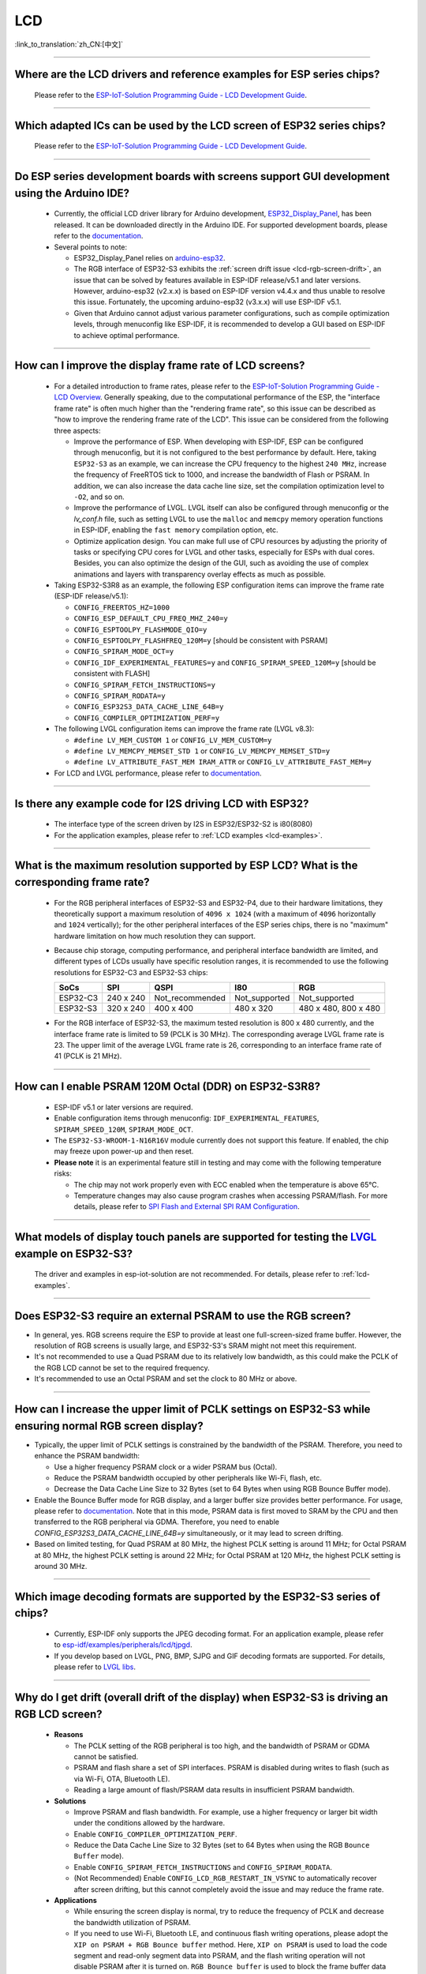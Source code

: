 LCD
============

:link_to_translation:`zh_CN:[中文]`

.. raw:: html

   <style>
   body {counter-reset: h2}
     h2 {counter-reset: h3}
     h2:before {counter-increment: h2; content: counter(h2) ". "}
     h3:before {counter-increment: h3; content: counter(h2) "." counter(h3) ". "}
     h2.nocount:before, h3.nocount:before, { content: ""; counter-increment: none }
   </style>

--------------

.. _lcd-examples:

Where are the LCD drivers and reference examples for ESP series chips?
--------------------------------------------------------------------------------------------------------------------------------------

  Please refer to the `ESP-IoT-Solution Programming Guide - LCD Development Guide <https://docs.espressif.com/projects/esp-iot-solution/en/latest/display/lcd/lcd_development_guide.html#id2>`__.

---------------

Which adapted ICs can be used by the LCD screen of ESP32 series chips?
-------------------------------------------------------------------------------------------------

  Please refer to the `ESP-IoT-Solution Programming Guide - LCD Development Guide <https://docs.espressif.com/projects/esp-iot-solution/en/latest/display/lcd/lcd_development_guide.html#id2>`__.

--------------

Do ESP series development boards with screens support GUI development using the Arduino IDE?
-----------------------------------------------------------------------------------------------------------------

  - Currently, the official LCD driver library for Arduino development, `ESP32_Display_Panel <https://github.com/esp-arduino-libs/ESP32_Display_Panel>`__, has been released. It can be downloaded directly in the Arduino IDE. For supported development boards, please refer to the `documentation <https://github.com/esp-arduino-libs/ESP32_Display_Panel#espressif-development-boards>`__.
  - Several points to note:

    - ESP32_Display_Panel relies on `arduino-esp32 <https://github.com/espressif/arduino-esp32>`__.
    - The RGB interface of ESP32-S3 exhibits the :ref:`screen drift issue <lcd-rgb-screen-drift>`, an issue that can be solved by features available in ESP-IDF release/v5.1 and later versions. However, arduino-esp32 (v2.x.x) is based on ESP-IDF version v4.4.x and thus unable to resolve this issue. Fortunately, the upcoming arduino-esp32 (v3.x.x) will use ESP-IDF v5.1.
    - Given that Arduino cannot adjust various parameter configurations, such as compile optimization levels, through menuconfig like ESP-IDF, it is recommended to develop a GUI based on ESP-IDF to achieve optimal performance.

--------------

How can I improve the display frame rate of LCD screens?
----------------------------------------------------------

  - For a detailed introduction to frame rates, please refer to the `ESP-IoT-Solution Programming Guide - LCD Overview <https://docs.espressif.com/projects/esp-iot-solution/en/latest/display/lcd/lcd_guide.html#id9>`__. Generally speaking, due to the computational performance of the ESP, the "interface frame rate" is often much higher than the "rendering frame rate", so this issue can be described as "how to improve the rendering frame rate of the LCD". This issue can be considered from the following three aspects:

    - Improve the performance of ESP. When developing with ESP-IDF, ESP can be configured through menuconfig, but it is not configured to the best performance by default. Here, taking ``ESP32-S3`` as an example, we can increase the CPU frequency to the highest ``240 MHz``, increase the frequency of FreeRTOS tick to 1000, and increase the bandwidth of Flash or PSRAM. In addition, we can also increase the data cache line size, set the compilation optimization level to ``-O2``, and so on.
    - Improve the performance of LVGL. LVGL itself can also be configured through menuconfig or the *lv_conf.h* file, such as setting LVGL to use the ``malloc`` and ``memcpy`` memory operation functions in ESP-IDF, enabling the ``fast memory`` compilation option, etc.
    - Optimize application design. You can make full use of CPU resources by adjusting the priority of tasks or specifying CPU cores for LVGL and other tasks, especially for ESPs with dual cores. Besides, you can also optimize the design of the GUI, such as avoiding the use of complex animations and layers with transparency overlay effects as much as possible.

  - Taking ESP32-S3R8 as an example, the following ESP configuration items can improve the frame rate (ESP-IDF release/v5.1):

    - ``CONFIG_FREERTOS_HZ=1000``
    - ``CONFIG_ESP_DEFAULT_CPU_FREQ_MHZ_240=y``
    - ``CONFIG_ESPTOOLPY_FLASHMODE_QIO=y``
    - ``CONFIG_ESPTOOLPY_FLASHFREQ_120M=y`` [should be consistent with PSRAM]
    - ``CONFIG_SPIRAM_MODE_OCT=y``
    - ``CONFIG_IDF_EXPERIMENTAL_FEATURES=y`` and ``CONFIG_SPIRAM_SPEED_120M=y`` [should be consistent with FLASH]
    - ``CONFIG_SPIRAM_FETCH_INSTRUCTIONS=y``
    - ``CONFIG_SPIRAM_RODATA=y``
    - ``CONFIG_ESP32S3_DATA_CACHE_LINE_64B=y``
    - ``CONFIG_COMPILER_OPTIMIZATION_PERF=y``

  - The following LVGL configuration items can improve the frame rate (LVGL v8.3):

    - ``#define LV_MEM_CUSTOM 1`` or ``CONFIG_LV_MEM_CUSTOM=y``
    - ``#define LV_MEMCPY_MEMSET_STD 1`` or ``CONFIG_LV_MEMCPY_MEMSET_STD=y``
    - ``#define LV_ATTRIBUTE_FAST_MEM IRAM_ATTR`` or ``CONFIG_LV_ATTRIBUTE_FAST_MEM=y``

  - For LCD and LVGL performance, please refer to `documentation <https://github.com/espressif/esp-bsp/blob/master/components/esp_lvgl_port/docs/performance.md#lcd--lvgl-performance>`__.

---------------

Is there any example code for I2S driving LCD with ESP32?
-------------------------------------------------------------------------------------

  - The interface type of the screen driven by I2S in ESP32/ESP32-S2 is i80(8080)
  - For the application examples, please refer to :ref:`LCD examples <lcd-examples>`.

---------------

What is the maximum resolution supported by ESP LCD? What is the corresponding frame rate?
------------------------------------------------------------------------------------------------------------------------------------------------------------------

  - For the RGB peripheral interfaces of ESP32-S3 and ESP32-P4, due to their hardware limitations, they theoretically support a maximum resolution of ``4096 x 1024`` (with a maximum of ``4096`` horizontally and ``1024`` vertically); for the other peripheral interfaces of the ESP series chips, there is no "maximum" hardware limitation on how much resolution they can support.
  - Because chip storage, computing performance, and peripheral interface bandwidth are limited, and different types of LCDs usually have specific resolution ranges, it is recommended to use the following resolutions for ESP32-C3 and ESP32-S3 chips:

    .. list-table::
        :header-rows: 1

        * - SoCs
          - SPI
          - QSPI
          - I80
          - RGB

        * - ESP32-C3
          - 240 x 240
          - Not_recommended
          - Not_supported
          - Not_supported

        * - ESP32-S3
          - 320 x 240
          - 400 x 400
          - 480 x 320
          - 480 x 480, 800 x 480  

  - For the RGB interface of ESP32-S3, the maximum tested resolution is 800 x 480 currently, and the interface frame rate is limited to 59 (PCLK is 30 MHz). The corresponding average LVGL frame rate is 23. The upper limit of the average LVGL frame rate is 26, corresponding to an interface frame rate of 41 (PCLK is 21 MHz).

----------------

How can I enable PSRAM 120M Octal (DDR) on ESP32-S3R8?
----------------------------------------------------------------------------------------------------------------------------------------------------------------------------------------------------------------------------------------------------------------------------------------------------------------------------------------------------------------------------

  - ESP-IDF v5.1 or later versions are required.
  - Enable configuration items through menuconfig: ``IDF_EXPERIMENTAL_FEATURES``, ``SPIRAM_SPEED_120M``, ``SPIRAM_MODE_OCT``.
  - The ``ESP32-S3-WROOM-1-N16R16V`` module currently does not support this feature. If enabled, the chip may freeze upon power-up and then reset.
  - **Please note** it is an experimental feature still in testing and may come with the following temperature risks:

    - The chip may not work properly even with ECC enabled when the temperature is above 65°C.
    - Temperature changes may also cause program crashes when accessing PSRAM/flash. For more details, please refer to `SPI Flash and External SPI RAM Configuration <https://docs.espressif.com/projects/esp-idf/en/latest/esp32s3/api-guides/flash_psram_config.html#all-supported-modes-and-speeds>`__.

----------------

What models of display touch panels are supported for testing the `LVGL <https://github.com/espressif/esp-iot-solution/tree/master/examples/hmi/lvgl_example>`__ example on ESP32-S3?
----------------------------------------------------------------------------------------------------------------------------------------------------------------------------------------------------------------------------------------------------------------------------------------------------------------------------------------------------------------------------

  The driver and examples in esp-iot-solution are not recommended. For details, please refer to :ref:`lcd-examples`.

---------------

Does ESP32-S3 require an external PSRAM to use the RGB screen?
------------------------------------------------------------------------------------------------------

- In general, yes. RGB screens require the ESP to provide at least one full-screen-sized frame buffer. However, the resolution of RGB screens is usually large, and ESP32-S3's SRAM might not meet this requirement.
- It's not recommended to use a Quad PSRAM due to its relatively low bandwidth, as this could make the PCLK of the RGB LCD cannot be set to the required frequency.
- It's recommended to use an Octal PSRAM and set the clock to 80 MHz or above.

---------------------

How can I increase the upper limit of PCLK settings on ESP32-S3 while ensuring normal RGB screen display?
------------------------------------------------------------------------------------------------------------------------------------------------------------------------------------------------------------

- Typically, the upper limit of PCLK settings is constrained by the bandwidth of the PSRAM. Therefore, you need to enhance the PSRAM bandwidth:

  - Use a higher frequency PSRAM clock or a wider PSRAM bus (Octal).
  - Reduce the PSRAM bandwidth occupied by other peripherals like Wi-Fi, flash, etc.
  - Decrease the Data Cache Line Size to 32 Bytes (set to 64 Bytes when using RGB Bounce Buffer mode).

- Enable the Bounce Buffer mode for RGB display, and a larger buffer size provides better performance. For usage, please refer to `documentation <https://docs.espressif.com/projects/esp-idf/en/latest/esp32s3/api-reference/peripherals/lcd.html#bounce-buffer-with-single-psram-frame-buffer>`__. Note that in this mode, PSRAM data is first moved to SRAM by the CPU and then transferred to the RGB peripheral via GDMA. Therefore, you need to enable `CONFIG_ESP32S3_DATA_CACHE_LINE_64B=y` simultaneously, or it may lead to screen drifting.
- Based on limited testing, for Quad PSRAM at 80 MHz, the highest PCLK setting is around 11 MHz; for Octal PSRAM at 80 MHz, the highest PCLK setting is around 22 MHz; for Octal PSRAM at 120 MHz, the highest PCLK setting is around 30 MHz.

--------------------

Which image decoding formats are supported by the ESP32-S3 series of chips?
-------------------------------------------------------------------------------------------------------------------------------------------------------------------------------------------------------------------------------------------------------------------------------------------------------------------------

  - Currently, ESP-IDF only supports the JPEG decoding format. For an application example, please refer to `esp-idf/examples/peripherals/lcd/tjpgd <https://github.com/espressif/esp-idf/tree/master/examples/peripherals/lcd/tjpgd>`_.
  - If you develop based on LVGL, PNG, BMP, SJPG and GIF decoding formats are supported. For details, please refer to `LVGL libs <https://docs.lvgl.io/master/libs/index.html>`_.

--------------------------

.. _lcd-rgb-screen-drift:

Why do I get drift (overall drift of the display) when ESP32-S3 is driving an RGB LCD screen?
-----------------------------------------------------------------------------------------------------------

  - **Reasons**

    - The PCLK setting of the RGB peripheral is too high, and the bandwidth of PSRAM or GDMA cannot be satisfied.
    - PSRAM and flash share a set of SPI interfaces. PSRAM is disabled during writes to flash (such as via Wi-Fi, OTA, Bluetooth LE).
    - Reading a large amount of flash/PSRAM data results in insufficient PSRAM bandwidth.

  - **Solutions**

    - Improve PSRAM and flash bandwidth. For example, use a higher frequency or larger bit width under the conditions allowed by the hardware.
    - Enable ``CONFIG_COMPILER_OPTIMIZATION_PERF``.
    - Reduce the Data Cache Line Size to 32 Bytes (set to 64 Bytes when using the RGB ``Bounce Buffer`` mode).
    - Enable ``CONFIG_SPIRAM_FETCH_INSTRUCTIONS`` and ``CONFIG_SPIRAM_RODATA``.
    - (Not Recommended) Enable ``CONFIG_LCD_RGB_RESTART_IN_VSYNC`` to automatically recover after screen drifting, but this cannot completely avoid the issue and may reduce the frame rate.

  - **Applications**

    - While ensuring the screen display is normal, try to reduce the frequency of PCLK and decrease the bandwidth utilization of PSRAM.
    - If you need to use Wi-Fi, Bluetooth LE, and continuous flash writing operations, please adopt the ``XIP on PSRAM + RGB Bounce buffer`` method. Here, ``XIP on PSRAM`` is used to load the code segment and read-only segment data into PSRAM, and the flash writing operation will not disable PSRAM after it is turned on. ``RGB Bounce buffer`` is used to block the frame buffer data and transfer it from PSRAM to SRAM through the CPU, and then use GDMA to transfer data to the RGB peripheral. Compared with directly using PSRAM GDMA, it can achieve higher transmission bandwidth. The setup steps are as follows:

      - Make sure the ESP-IDF version is release/v5.0 or newer (released after 2022.12.12), as older versions do not support the ``XIP on PSRAM`` function. (release/v4.4 supports this function through patching, but it is not recommended)
      - Confirm whether ``CONFIG_SPIRAM_FETCH_INSTRUCTIONS`` and ``CONFIG_SPIRAM_RODATA`` can be enabled in the PSRAM configuration. If the read-only data segment is too large (such as a large number of images), it may cause insufficient PSRAM space. At this time, you can use the file system or make the images into a bin to load into the designated partition.
      - Check if there is any memory (SRAM) left, and it takes about [10 * screen_width * 4] bytes.
      - Set ``Data cache line size`` to 64 Bytes (you can set ``Data cache size`` to 32 KB to save memory).
      - Set ``CONFIG_FREERTOS_HZ`` to 1000。
      - If all the above conditions are met, you can refer to the `documentation <https://docs.espressif.com/projects/esp-idf/en/latest/esp32s3/api-reference/peripherals/lcd.html#bounce-buffer-with-single-psram-frame-buffer>`__ to modify the RGB driver to ``Bounce buffer`` mode. The ``Bounce buffer`` mode allocates a block of SRAM memory as an intermediate cache, then quickly transfers the frame buffer data in blocks to SRAM via the CPU, and then transfers the data to the RGB peripheral via GDMA, thus avoiding the issue of PSRAM being disabled. If drift still occurs after enabling, you can try to increase the buffer, but this will consume more SRAM memory.
      - If you still have the drift problem when dealing with Wi-Fi, you can try to turn off ``CONFIG_SPIRAM_TRY_ALLOCATE_WIFI_LWIP`` in PSRAM, which takes up much SRAM space.
      - The effects of this setting include higher CPU usage, possible interrupt watchdog reset, and higher memory overhead.
      - Since the Bounce Buffer transfers data from PSRAM to SRAM through the CPU in GDMA interrupts, the program should avoid performing operations that disable interrupts for an extended period (such as calling ``portENTER_CRITICAL()``), as it can still result in screen drifting.

    - For the drift caused by short-term operations of flash, such as before and after Wi-Fi connection, you can call ``esp_lcd_rgb_panel_set_pclk()`` before the operation to reduce the PCLK (such as 6 MHz) and delay about 20 ms (the time for RGB to complete one frame), and then increase PCLK to the original level after the operation. This operation may cause the screen to flash blank in a short-term.
    - If unavoidable, you can enable ``CONFIG_LCD_RGB_RESTART_IN_VSYNC`` or use the ``esp_lcd_rgb_panel_restart()`` to reset the RGB timing to prevent permanent drifting.

-----------------------------

Why is there vertical dislocation when I drive SPI/8080 LCD screen to display LVGL?
---------------------------------------------------------------------------------------------

  If you use DMA interrupt to transfer data, ``lv_disp_flush_ready()`` of LVGL should be called after DMA transfer instead of immediately after calling ``draw_bitmap()``.

---------------------------

When I use ESP32-C3 to drive the LCD display through the SPI interface, is it possible to use RTC_CLK as the SPI clock, so that the LCD display can normally display static pictures in Deep-sleep mode?
------------------------------------------------------------------------------------------------------------------------------------------------------------------------------------------------------------------------------------------

  - Deep-sleep mode: CPU and most peripherals are powered down, and only the RTC memory is active. For details, please refer to "Low Power Management" in `ESP32-C3 Datasheet <https://www.espressif.com/sites/default/files/documentation/esp32-c3_datasheet_en.pdf>`__.
  - The SPI of ESP32-C3 only supports two clock sources, APB_CLK and XTAL_CLK, and does not support RTC_CLK. Therefore, the LCD screen cannot display static pictures in Deep-sleep mode. For details, please refer to *ESP32-C3 Technical Reference Manual* > *Reset and Clock* [`PDF <https://www.espressif.com/sites/default/files/documentation/esp32-c3_technical_reference_manual_en.pdf#resclk>`__].
  - For the LCD screen driven by the SPI interface, the driver IC generally has built-in GRAM. Thus, the static pictures can be displayed normally without the ESP continuously outputting the SPI clock, but the pictures cannot be updated during this period.

-----------------------

Are 9-bit bus and 18-bit color depth supported if I use the ILI9488 LCD screen to test the `screen <https://github.com/espressif/esp-iot-solution/tree/master/examples/screen>`__ example?
---------------------------------------------------------------------------------------------------------------------------------------------------------------------------------------------------------------------------------------------------------------------------------------------------

  The ILI9488 driver chip can support 9-bit bus and 18-bit color depth. However, Espressif's driver can only support 8-bit bus and 16-bit color depth for now.

---------------------------

When using ESP32-S3 to drive an RGB screen, why does it halt or reset (TG1WDT_SYS_RST) when running ``esp_lcd_new_rgb_panel()`` or ``esp_lcd_panel_init()``?
--------------------------------------------------------------------------------------------------------------------------------------------------------------------------------------

  - Please check if the pins occupied by PSRAM in ESP chips or modules conflict with the RGB pins. If there is a conflict, modify the RGB pin configuration.
  - If using ESP32-S3R8, avoid using GPIO35, GPIO36, and GPIO37 pins.
